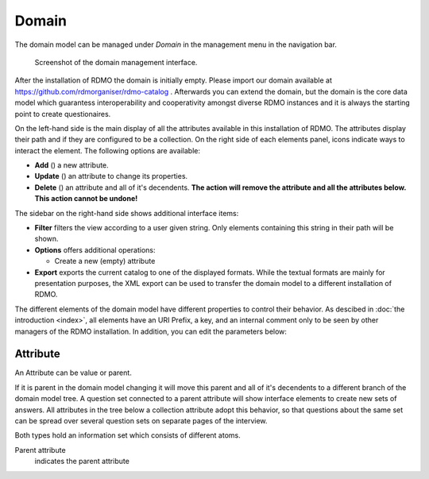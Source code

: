 Domain
------

The domain model can be managed under *Domain* in the management menu in the navigation bar.

.. figure:: ../_static/img/screens/domain.png
   :target: ../_static/img/screens/domain.png

   Screenshot of the domain management interface.

After the installation of RDMO the domain is initially empty. Please import our domain available at https://github.com/rdmorganiser/rdmo-catalog . Afterwards you can extend the domain, but the domain is the core data model which guarantess interoperability and cooperativity amongst diverse RDMO instances and it is always the starting point to create questionaires.


On the left-hand side is the main display of all the attributes available in this installation of RDMO. The attributes display their path and if they are configured to be a collection. On the right side of each elements panel, icons indicate ways to interact the element. The following options are available:

* **Add** (|add|) a new attribute.
* **Update** (|update|) an attribute to change its properties.
* **Delete** (|delete|) an attribute and all of it's decendents. **The action will remove the attribute and all the attributes below. This action cannot be undone!**

.. |add| image:: ../_static/img/icons/add.png
.. |update| image:: ../_static/img/icons/update.png
.. |delete| image:: ../_static/img/icons/delete.png

The sidebar on the right-hand side shows additional interface items:

* **Filter** filters the view according to a user given string. Only elements containing this string in their path will be shown.
* **Options** offers additional operations:

  * Create a new (empty) attribute

* **Export** exports the current catalog to one of the displayed formats. While the textual formats are mainly for presentation purposes, the XML export can be used to transfer the domain model to a different installation of RDMO.

The different elements of the domain model have different properties to control their behavior. As descibed in :doc:`the introduction <index>`, all elements have an URI Prefix, a key, and an internal comment only to be seen by other managers of the RDMO installation. In addition, you can edit the parameters below:

Attribute
"""""""""
An Attribute can be value or parent.

If it is parent in the domain model changing it will move this parent and all of it's decendents to a different branch of the domain model tree. A question set connected to a parent attribute will show interface elements to create new sets of answers. All attributes in the tree below a collection attribute adopt this behavior, so that questions about the same set can be spread over several question sets on separate pages of the interview.

Both types hold an information set which consists of different atoms.

Parent attribute
    indicates the parent attribute
